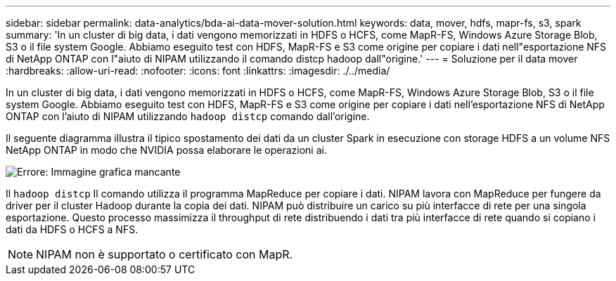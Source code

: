 ---
sidebar: sidebar 
permalink: data-analytics/bda-ai-data-mover-solution.html 
keywords: data, mover, hdfs, mapr-fs, s3, spark 
summary: 'In un cluster di big data, i dati vengono memorizzati in HDFS o HCFS, come MapR-FS, Windows Azure Storage Blob, S3 o il file system Google. Abbiamo eseguito test con HDFS, MapR-FS e S3 come origine per copiare i dati nell"esportazione NFS di NetApp ONTAP con l"aiuto di NIPAM utilizzando il comando distcp hadoop dall"origine.' 
---
= Soluzione per il data mover
:hardbreaks:
:allow-uri-read: 
:nofooter: 
:icons: font
:linkattrs: 
:imagesdir: ./../media/


[role="lead"]
In un cluster di big data, i dati vengono memorizzati in HDFS o HCFS, come MapR-FS, Windows Azure Storage Blob, S3 o il file system Google. Abbiamo eseguito test con HDFS, MapR-FS e S3 come origine per copiare i dati nell'esportazione NFS di NetApp ONTAP con l'aiuto di NIPAM utilizzando `hadoop distcp` comando dall'origine.

Il seguente diagramma illustra il tipico spostamento dei dati da un cluster Spark in esecuzione con storage HDFS a un volume NFS NetApp ONTAP in modo che NVIDIA possa elaborare le operazioni ai.

image:bda-ai-image3.png["Errore: Immagine grafica mancante"]

Il `hadoop distcp` Il comando utilizza il programma MapReduce per copiare i dati. NIPAM lavora con MapReduce per fungere da driver per il cluster Hadoop durante la copia dei dati. NIPAM può distribuire un carico su più interfacce di rete per una singola esportazione. Questo processo massimizza il throughput di rete distribuendo i dati tra più interfacce di rete quando si copiano i dati da HDFS o HCFS a NFS.


NOTE: NIPAM non è supportato o certificato con MapR.
